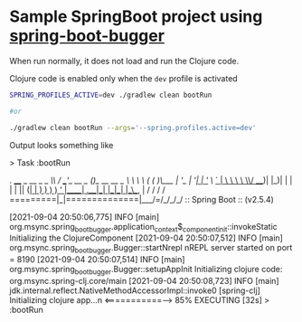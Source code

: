* Sample SpringBoot project using [[https://github.com/jaju/spring-boot-bugger][spring-boot-bugger]]

When run normally, it does not load and run the Clojure code.

Clojure code is enabled only when the ~dev~ profile is activated

#+begin_src bash
SPRING_PROFILES_ACTIVE=dev ./gradlew clean bootRun

#or

./gradlew clean bootRun --args='--spring.profiles.active=dev'
#+end_src


Output looks something like
#+begin_verbatim
> Task :bootRun

  .   ____          _            __ _ _
 /\\ / ___'_ __ _ _(_)_ __  __ _ \ \ \ \
( ( )\___ | '_ | '_| | '_ \/ _` | \ \ \ \
 \\/  ___)| |_)| | | | | || (_| |  ) ) ) )
  '  |____| .__|_| |_|_| |_\__, | / / / /
 =========|_|==============|___/=/_/_/_/
 :: Spring Boot ::                (v2.5.4)

[2021-09-04 20:50:06,775] INFO  [main] org.msync.spring_boot_bugger.application_context$_component_init::invokeStatic Initializing the ClojureComponent
[2021-09-04 20:50:07,512] INFO  [main] org.msync.spring_boot_bugger.Bugger::startNrepl nREPL server started on port = 8190
[2021-09-04 20:50:07,514] INFO  [main] org.msync.spring_boot_bugger.Bugger::setupAppInit Initializing clojure code: org.msync.spring-clj.core/main
[2021-09-04 20:50:08,723] INFO  [main] jdk.internal.reflect.NativeMethodAccessorImpl::invoke0 [spring-clj] Initializing clojure app...n
<===========--> 85% EXECUTING [32s]
> :bootRun
#+end_verbatim
